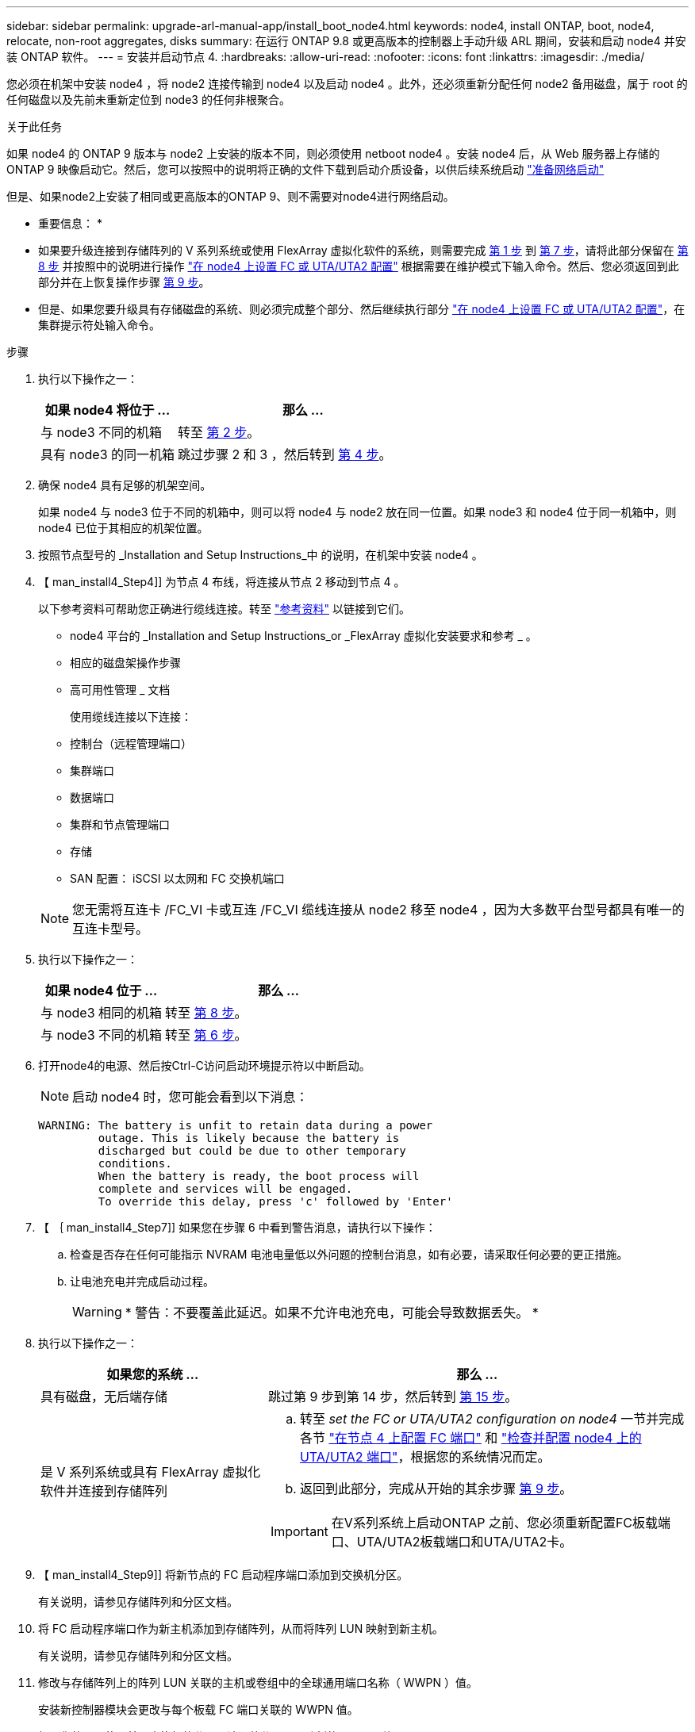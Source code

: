 ---
sidebar: sidebar 
permalink: upgrade-arl-manual-app/install_boot_node4.html 
keywords: node4, install ONTAP, boot, node4, relocate, non-root aggregates, disks 
summary: 在运行 ONTAP 9.8 或更高版本的控制器上手动升级 ARL 期间，安装和启动 node4 并安装 ONTAP 软件。 
---
= 安装并启动节点 4.
:hardbreaks:
:allow-uri-read: 
:nofooter: 
:icons: font
:linkattrs: 
:imagesdir: ./media/


[role="lead"]
您必须在机架中安装 node4 ，将 node2 连接传输到 node4 以及启动 node4 。此外，还必须重新分配任何 node2 备用磁盘，属于 root 的任何磁盘以及先前未重新定位到 node3 的任何非根聚合。

.关于此任务
如果 node4 的 ONTAP 9 版本与 node2 上安装的版本不同，则必须使用 netboot node4 。安装 node4 后，从 Web 服务器上存储的 ONTAP 9 映像启动它。然后，您可以按照中的说明将正确的文件下载到启动介质设备，以供后续系统启动 link:prepare_for_netboot.html["准备网络启动"]

但是、如果node2上安装了相同或更高版本的ONTAP 9、则不需要对node4进行网络启动。

* 重要信息： *

* 如果要升级连接到存储阵列的 V 系列系统或使用 FlexArray 虚拟化软件的系统，则需要完成 <<man_install4_Step1,第 1 步>> 到 <<man_install4_Step7,第 7 步>>，请将此部分保留在 <<man_install4_Step8,第 8 步>> 并按照中的说明进行操作 link:set_fc_uta_uta2_config_node4.html["在 node4 上设置 FC 或 UTA/UTA2 配置"] 根据需要在维护模式下输入命令。然后、您必须返回到此部分并在上恢复操作步骤 <<man_install4_Step9,第 9 步>>。
* 但是、如果您要升级具有存储磁盘的系统、则必须完成整个部分、然后继续执行部分 link:set_fc_uta_uta2_config_node4.html["在 node4 上设置 FC 或 UTA/UTA2 配置"]，在集群提示符处输入命令。


.步骤
. [[man_install4_Step1]] 执行以下操作之一：
+
[cols="35,65"]
|===
| 如果 node4 将位于 ... | 那么 ... 


| 与 node3 不同的机箱 | 转至 <<man_install4_Step2,第 2 步>>。 


| 具有 node3 的同一机箱 | 跳过步骤 2 和 3 ，然后转到 <<man_install4_Step4,第 4 步>>。 
|===
. [[man_install4_Step2]] 确保 node4 具有足够的机架空间。
+
如果 node4 与 node3 位于不同的机箱中，则可以将 node4 与 node2 放在同一位置。如果 node3 和 node4 位于同一机箱中，则 node4 已位于其相应的机架位置。

. 按照节点型号的 _Installation and Setup Instructions_中 的说明，在机架中安装 node4 。
. 【 man_install4_Step4]] 为节点 4 布线，将连接从节点 2 移动到节点 4 。
+
以下参考资料可帮助您正确进行缆线连接。转至 link:other_references.html["参考资料"] 以链接到它们。

+
** node4 平台的 _Installation and Setup Instructions_or _FlexArray 虚拟化安装要求和参考 _ 。
** 相应的磁盘架操作步骤
** 高可用性管理 _ 文档
+
使用缆线连接以下连接：

** 控制台（远程管理端口）
** 集群端口
** 数据端口
** 集群和节点管理端口
** 存储
** SAN 配置： iSCSI 以太网和 FC 交换机端口


+

NOTE: 您无需将互连卡 /FC_VI 卡或互连 /FC_VI 缆线连接从 node2 移至 node4 ，因为大多数平台型号都具有唯一的互连卡型号。

. 执行以下操作之一：
+
[cols="35,65"]
|===
| 如果 node4 位于 ... | 那么 ... 


| 与 node3 相同的机箱 | 转至 <<man_install4_Step8,第 8 步>>。 


| 与 node3 不同的机箱 | 转至 <<man_install4_Step6,第 6 步>>。 
|===
. [[man_install4_step6]]打开node4的电源、然后按Ctrl-C访问启动环境提示符以中断启动。
+

NOTE: 启动 node4 时，您可能会看到以下消息：

+
[listing]
----
WARNING: The battery is unfit to retain data during a power
         outage. This is likely because the battery is
         discharged but could be due to other temporary
         conditions.
         When the battery is ready, the boot process will
         complete and services will be engaged.
         To override this delay, press 'c' followed by 'Enter'
----
. 【 ｛ man_install4_Step7]] 如果您在步骤 6 中看到警告消息，请执行以下操作：
+
.. 检查是否存在任何可能指示 NVRAM 电池电量低以外问题的控制台消息，如有必要，请采取任何必要的更正措施。
.. 让电池充电并完成启动过程。
+

WARNING: * 警告：不要覆盖此延迟。如果不允许电池充电，可能会导致数据丢失。 *



. [[man_install4_Step8]] 执行以下操作之一：
+
[cols="35,65"]
|===
| 如果您的系统 ... | 那么 ... 


| 具有磁盘，无后端存储 | 跳过第 9 步到第 14 步，然后转到 <<man_install4_Step15,第 15 步>>。 


| 是 V 系列系统或具有 FlexArray 虚拟化软件并连接到存储阵列  a| 
.. 转至 _set the FC or UTA/UTA2 configuration on node4_ 一节并完成各节 link:set_fc_uta_uta2_config_node4.html#configure-fc-ports-on-node4["在节点 4 上配置 FC 端口"] 和 link:set_fc_uta_uta2_config_node4.html#check-and-configure-utauta2-ports-on-node4["检查并配置 node4 上的 UTA/UTA2 端口"]，根据您的系统情况而定。
.. 返回到此部分，完成从开始的其余步骤 <<man_install4_Step9,第 9 步>>。



IMPORTANT: 在V系列系统上启动ONTAP 之前、您必须重新配置FC板载端口、UTA/UTA2板载端口和UTA/UTA2卡。

|===
. 【 man_install4_Step9]] 将新节点的 FC 启动程序端口添加到交换机分区。
+
有关说明，请参见存储阵列和分区文档。

. 将 FC 启动程序端口作为新主机添加到存储阵列，从而将阵列 LUN 映射到新主机。
+
有关说明，请参见存储阵列和分区文档。

. 修改与存储阵列上的阵列 LUN 关联的主机或卷组中的全球通用端口名称（ WWPN ）值。
+
安装新控制器模块会更改与每个板载 FC 端口关联的 WWPN 值。

. 如果您的配置使用基于交换机的分区，请调整分区以反映新的 WWPN 值。
. 输入以下命令并检查其输出，以验证阵列 LUN 现在是否对 node4 可见：
+
`ssysconfig -v`

+
系统将显示每个 FC 启动程序端口可见的所有阵列 LUN 。如果阵列 LUN 不可见，则您不能在本节稍后将磁盘从 node2 重新分配到 node4 。

. 按Ctrl-C显示启动菜单并选择维护模式。
. 在维护模式提示符处，输入以下命令：
+
`halt`

+
系统将在启动环境提示符处停止。

. 为 ONTAP 配置 node4 ：
+
`set-defaults`

. 如果您安装了NetApp存储加密(NSE)驱动器、请执行以下步骤。
+

NOTE: 如果您之前尚未在操作步骤 中执行此操作、请参见知识库文章 https://kb.netapp.com/onprem/ontap/Hardware/How_to_tell_if_a_drive_is_FIPS_certified["如何判断驱动器是否已通过FIPS认证"^] 确定正在使用的自加密驱动器的类型。

+
.. 设置 `bootarg.storageencryption.support` to `true` 或 `false`：
+
[cols="35,65"]
|===
| 如果正在使用以下驱动器、请使用… | 然后选择… 


| 符合FIPS 140-2 2级自加密要求的NSE驱动器 | `setenv bootarg.storageencryption.support *true*` 


| NetApp非FIPS SED | `setenv bootarg.storageencryption.support *false*` 
|===
+
[NOTE]
====
不能在同一节点或HA对上混用FIPS驱动器和其他类型的驱动器。

您可以在同一节点或HA对上混用SED和非加密驱动器。

====
.. 转到专用启动菜单并选择选项 `(10) Set Onboard Key Manager recovery secrets`。
+
输入先前记录的操作步骤 密码短语和备份信息。请参见 link:manage_authentication_okm.html["使用板载密钥管理器管理身份验证密钥"]。



. 如果 node4 上安装的 ONTAP 版本与 node2 上安装的 ONTAP 9 版本相同或更高，请输入以下命令：
+
`boot_ontap 菜单`

. 执行以下操作之一：
+
[cols="35,65"]
|===
| 如果要升级的系统 ... | 那么 ... 


| node4 上的 ONTAP 版本不正确或当前不正确 | 转至 <<man_install4_Step20,第 20 步>>。 


| node4 上的 ONTAP 版本正确或最新 | 转至 <<man_install4_Step25,第 25 步>>。 
|===
. 【 man_install4_Step20]] 通过选择以下操作之一来配置网络启动连接。
+

NOTE: 您必须使用管理端口和 IP 地址作为网络启动连接。请勿使用数据 LIF IP 地址，否则在执行升级期间可能会发生数据中断。

+
[cols="35,75"]
|===
| 动态主机配置协议（ DHCP ） | 那么 ... 


| 正在运行  a| 
在启动环境提示符处输入以下命令，以自动配置连接： `ifconfig e0M -auto`



| 未运行  a| 
在启动环境提示符处输入以下命令、以手动配置连接：
`ifconfig e0M -addr=_filer_addr_ mask=_netmask_ -gw=_gateway_ dns=_dns_addr_ domain=_dns_domain_`

`_filer_addr_` 是存储系统的IP地址(必填)。
`_netmask_` 是存储系统的网络掩码(必需)。
`_gateway_` 是存储系统的网关(必需)。
`_dns_addr_` 是网络上名称服务器的IP地址(可选)。
`_dns_domain_` 是域名服务(Domain Name Service、DNS)域名。如果使用此可选参数，则无需在网络启动服务器 URL 中使用完全限定域名；您只需要服务器的主机名。


NOTE: 您的接口可能需要其他参数。有关详细信息，请在固件提示符处输入 `help ifconfig` 。

|===
. 对 node4 执行网络启动：
+
[cols="30,70"]
|===
| 针对 ... | 那么 ... 


| FAS/AFF8000 系列系统 | `netboot \http://web_server_ip/path_to_webaccessible_directory/netboot/kernel` 


| 所有其他系统 | `netboot \http://web_server_ip/path_to_webaccessible_directory/ontap_version_image.tgz` 
|===
+
`path_to_the_web-accessible_directory` 应指向下载 `ontap_version_image.tgz` 的位置 link:prepare_for_netboot.html#man_netboot_Step1["第 1 步"] 在 _prepare for netboot_ 一节中。

+

NOTE: 请勿中断启动。

. 从启动菜单中，选择 `option （ 7 ） Install new software first` 。
+
此菜单选项可下载新的 Data ONTAP 映像并将其安装到启动设备中。

+
请忽略以下消息：

+
`This procedure is not supported for Non-Disruptive Upgrade on an HA pair`

+
注意适用场景可无中断升级 Data ONTAP ，而不是升级控制器。

+

NOTE: 请始终使用 netboot 将新节点更新为所需映像。如果您使用其他方法在新控制器上安装映像，则可能会安装不正确的映像。此问题描述适用场景是 ONTAP 的所有版本。netboot操作步骤 与选项结合使用 `(7) Install new software` 擦除启动介质并将相同的ONTAP 版本放置在两个映像分区上。

. 【 ｛ man_install4_step23]] 如果系统提示您继续运行操作步骤，请输入 y ，当系统提示您输入软件包时，请输入 URL ：
+
` http://web_server_ip/path_to_web-accessible_directory/ontap_version_image.tgz`

. 完成以下子步骤：
+
.. 出现以下提示时，输入 `n` 以跳过备份恢复：
+
[listing]
----
Do you want to restore the backup configuration now? {y|n}
----
.. 出现以下提示时，输入 `y` 以重新启动：
+
[listing]
----
The node must be rebooted to start using the newly installed software. Do you want to reboot now? {y|n}
----
+
控制器模块重新启动，但停留在启动菜单处，因为启动设备已重新格式化，需要还原配置数据。



. 【 man_install4_Step25]] 从启动菜单中选择维护模式 `5` ，并在系统提示您继续启动时输入 `y` 。
. 在继续操作之前，请转到 link:set_fc_uta_uta2_config_node4.html["在 node4 上设置 FC 或 UTA/UTA2 配置"] 对节点上的 FC 或 UTA/UTA2 端口进行任何必要的更改。执行这些部分中建议的更改，重新启动节点并进入维护模式。
. 输入以下命令并检查输出以查找 node4 的系统 ID ：
+
`d` 展示 -A

+
系统将显示节点的系统 ID 及其磁盘信息，如以下示例所示：

+
[listing]
----
*> disk show -a
Local System ID: 536881109
DISK         OWNER                       POOL   SERIAL NUMBER   HOME
------------ -------------               -----  -------------   -------------
0b.02.23     nst-fas2520-2(536880939)    Pool0  KPG2RK6F        nst-fas2520-2(536880939)
0b.02.13     nst-fas2520-2(536880939)    Pool0  KPG3DE4F        nst-fas2520-2(536880939)
0b.01.13     nst-fas2520-2(536880939)    Pool0  PPG4KLAA        nst-fas2520-2(536880939)
......
0a.00.0                   (536881109)    Pool0  YFKSX6JG                     (536881109)
......
----
. 重新分配 node2 的备用磁盘，属于根的磁盘以及第节前面未重新定位到 node3 的任何非根聚合 link:relocate_non_root_aggr_node2_node3.html["将非根聚合从 node2 重新定位到 node3"]：
+

NOTE: 如果系统上有共享磁盘、混合聚合或这两者、则必须使用正确的 `disk reassign` 下表中的命令。

+
[cols="35,65"]
|===
| Disk type | 运行命令 ... 


| 共享磁盘 | `dreassign -s`` node2_sysid_-d _node4_sysid_-p _node3_sysid_` 


| 无共享 | `disks disk reassign -s`` node2_sysid_-d _node4_sysid_` 
|===
+
。 `<node2_sysid>` 值、请使用中捕获的信息 link:record_node2_information.html#man_record_2_step10["第 10 步"] 记录 node2 信息 _ 部分的。适用于 `_node4_sysid_`，请使用中捕获的信息 <<man_install4_step23,第 23 步>>。

+

NOTE: 只有当存在共享磁盘时，才需要在维护模式下使用 ` -p` 选项。

+
`d`` reassign`命令将仅重新分配node2_sysid_是当前所有者的磁盘。

+
系统将显示以下消息：

+
[listing]
----
Partner node must not be in Takeover mode during disk reassignment from maintenance mode.
Serious problems could result!!
Do not proceed with reassignment if the partner is in takeover mode. Abort reassignment (y/n)? n
----
+
当系统要求中止磁盘重新分配时，输入 `n` 。

+
当系统要求您中止磁盘重新分配时，您必须按照以下步骤所示问题解答一系列提示：

+
.. 系统将显示以下消息：
+
[listing]
----
After the node becomes operational, you must perform a takeover and giveback of the HA partner node to ensure disk reassignment is successful.
Do you want to continue (y/n)? y
----
.. 输入 `y` 以继续。
+
系统将显示以下消息：

+
[listing]
----
Disk ownership will be updated on all disks previously belonging to Filer with sysid <sysid>.
Do you want to continue (y/n)? y
----
.. 输入 `y` 以允许更新磁盘所有权。


. 如果要从具有外部磁盘的系统升级到支持内部和外部磁盘的系统（例如， A800 系统），请将 node4 设置为 root ，以确认它从 node2 的根聚合启动。
+

WARNING: * 警告：必须按所示的确切顺序执行以下子步骤；否则可能发生原因会导致中断甚至数据丢失。 *

+
以下操作步骤会将 node4 设置为从 node2 的根聚合启动：

+
.. 检查 node2 聚合的 RAID ，丛和校验和信息：
+
`aggr status -r`

.. 检查 node2 聚合的整体状态：
+
`聚合状态`

.. 如有必要，将 node2 聚合置于联机状态：
+
`aggr_online root_aggr_from__node2_`

.. 阻止 node4 从其原始根聚合启动：
+
`aggr offline _root_aggr_on_node4_`

.. 将 node2 根聚合设置为 node4 的新根聚合：
+
`aggr options aggr_from__node2_ root`



. 输入以下命令并观察输出，以验证控制器和机箱是否配置为 `ha` ：
+
`ha-config show`

+
以下示例显示了 `ha-config show` 命令的输出：

+
[listing]
----
*> ha-config show
   Chassis HA configuration: ha
   Controller HA configuration: ha
----
+
系统会在 PROM 中记录它们是采用 HA 对还是独立配置。独立系统或 HA 对中的所有组件的状态都必须相同。

+
如果控制器和机箱未配置为 `ha` ，请使用以下命令更正配置：

+
`ha-config modify controller ha`

+
`ha-config modify chassis ha` 。

+
如果您使用的是 MetroCluster 配置，请使用以下命令更正此配置：

+
`ha-config modify controller mcc`

+
`ha-config modify chassis mcc`

. 销毁 node4 上的邮箱：
+
`m邮箱销毁本地`

. 退出维护模式：
+
`halt`

+
系统将在启动环境提示符处停止。

. 在 node3 上，检查系统日期，时间和时区：
+
`dATE`

. 在 node4 上，在启动环境提示符处检查日期：
+
`s如何选择日期`

. 如有必要，请在 node4 上设置日期：
+
`set date _MM/dd/yyy_`

. 在 node4 上，在启动环境提示符处检查时间：
+
`s时间`

. 如有必要，请在 node4 上设置时间：
+
`set time _hh：mm：ss_`

. 验证配对系统 ID 是否设置正确，如中所述 <<man_install4_Step26,第 26 步>> 在选项下。
+
`printenv partner-sysid`

. 如有必要，请在 node4 上设置配对系统 ID ：
+
`setenv partner-sysid _node3_sysid_`

+
.. 保存设置：
+
`saveenv`



. 在启动环境提示符处输入启动菜单：
+
`boot_ontap 菜单`

. 在启动菜单中，在提示符处输入 `6` ，选择选项 * （ 6 ） Update flash from backup config* 。
+
系统将显示以下消息：

+
[listing]
----
This will replace all flash-based configuration with the last backup to disks. Are you sure you want to continue?:
----
. 在提示符处输入 `y` 。
+
启动正常进行，系统会提示您确认系统 ID 不匹配。

+

NOTE: 系统可能会重新启动两次，然后才会显示不匹配警告。

. 确认不匹配。节点可能会在正常启动之前完成一轮重新启动。
. 登录到 node4 。

